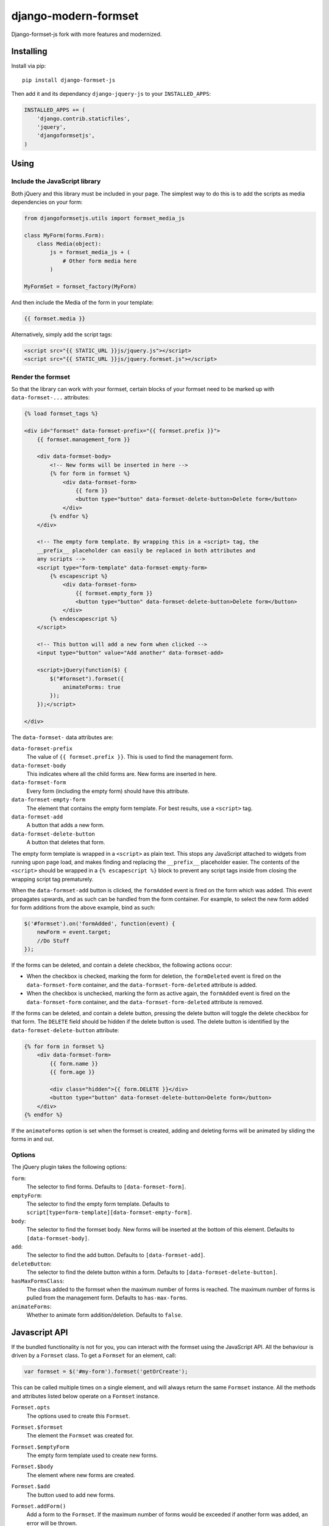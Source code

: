 =====================
django-modern-formset
=====================

Django-formset-js fork with more features and modernized.

Installing
----------

Install via pip::

    pip install django-formset-js

Then add it and its dependancy ``django-jquery-js``
to your ``INSTALLED_APPS``:

.. code-block:: python

    INSTALLED_APPS += (
        'django.contrib.staticfiles',
        'jquery',
        'djangoformsetjs',
    )

Using
-----

Include the JavaScript library
******************************

Both jQuery and this library must be included in your page.
The simplest way to do this is to add the scripts as media dependencies on your form:

.. code-block:: python

    from djangoformsetjs.utils import formset_media_js

    class MyForm(forms.Form):
        class Media(object):
            js = formset_media_js + (
                # Other form media here
            )

    MyFormSet = formset_factory(MyForm)

And then include the Media of the form in your template:

.. code-block:: html+django

    {{ formset.media }}

Alternatively, simply add the script tags:

.. code-block:: html+django

    <script src="{{ STATIC_URL }}js/jquery.js"></script>
    <script src="{{ STATIC_URL }}js/jquery.formset.js"></script>

Render the formset
******************

So that the library can work with your formset,
certain blocks of your formset need to be marked up with ``data-formset-...`` attributes:

.. code-block:: html+django

    {% load formset_tags %}

    <div id="formset" data-formset-prefix="{{ formset.prefix }}">
        {{ formset.management_form }}

        <div data-formset-body>
            <!-- New forms will be inserted in here -->
            {% for form in formset %}
                <div data-formset-form>
                    {{ form }}
                    <button type="button" data-formset-delete-button>Delete form</button>
                </div>
            {% endfor %}
        </div>

        <!-- The empty form template. By wrapping this in a <script> tag, the
        __prefix__ placeholder can easily be replaced in both attributes and
        any scripts -->
        <script type="form-template" data-formset-empty-form>
            {% escapescript %}
                <div data-formset-form>
                    {{ formset.empty_form }}
                    <button type="button" data-formset-delete-button>Delete form</button>
                </div>
            {% endescapescript %}
        </script>

        <!-- This button will add a new form when clicked -->
        <input type="button" value="Add another" data-formset-add>

        <script>jQuery(function($) {
            $("#formset").formset({
                animateForms: true
            });
        });</script>

    </div>

The ``data-formset-`` data attributes are:

``data-formset-prefix``
  The value of ``{{ formset.prefix }}``.
  This is used to find the management form.

``data-formset-body``
  This indicates where all the child forms are.
  New forms are inserted in here.

``data-formset-form``
  Every form (including the empty form) should have this attribute.

``data-formset-empty-form``
  The element that contains the empty form template.
  For best results, use a ``<script>`` tag.

``data-formset-add``
  A button that adds a new form.

``data-formset-delete-button``
  A button that deletes that form.

The empty form template is wrapped in a ``<script>`` as plain text.
This stops any JavaScript attached to widgets from running upon page load,
and makes finding and replacing the ``__prefix__`` placeholder easier.
The contents of the ``<script>`` should be wrapped in a ``{% escapescript %}`` block
to prevent any script tags inside from closing the wrapping script tag prematurely.

When the ``data-formset-add`` button is clicked, the ``formAdded`` event is
fired on the form which was added. This event propagates upwards, and as such
can be handled from the form container.
For example, to select the new form added for form additions from the above
example, bind as such:

.. code-block:: javascript

    $('#formset').on('formAdded', function(event) {
        newForm = event.target;
        //Do Stuff
    });

If the forms can be deleted, and contain a delete checkbox,
the following actions occur:

* When the checkbox is checked, marking the form for deletion,
  the ``formDeleted`` event is fired on the ``data-formset-form`` container,
  and the ``data-formset-form-deleted`` attribute is added.

* When the checkbox is unchecked, marking the form as active again,
  the ``formAdded`` event is fired on the ``data-formset-form`` container,
  and the ``data-formset-form-deleted`` attribute is removed.

If the forms can be deleted, and contain a delete button,
pressing the delete button will toggle the delete checkbox for that form.
The ``DELETE`` field should be hidden if the delete button is used.
The delete button is identified by the ``data-formset-delete-button`` attribute:

.. code-block:: html+django

    {% for form in formset %}
        <div data-formset-form>
            {{ form.name }}
            {{ form.age }}

            <div class="hidden">{{ form.DELETE }}</div>
            <button type="button" data-formset-delete-button>Delete form</button>
        </div>
    {% endfor %}

If the ``animateForms`` option is set when the formset is created,
adding and deleting forms will be animated by sliding the forms in and out.

Options
*******

The jQuery plugin takes the following options:

``form``:
  The selector to find forms.
  Defaults to ``[data-formset-form]``.

``emptyForm``:
  The selector to find the empty form template.
  Defaults to ``script[type=form-template][data-formset-empty-form]``.

``body``:
  The selector to find the formset body.
  New forms will be inserted at the bottom of this element.
  Defaults to ``[data-formset-body]``.

``add``:
  The selector to find the add button.
  Defaults to ``[data-formset-add]``.
``deleteButton``:
  The selector to find the delete button within a form.
  Defaults to ``[data-formset-delete-button]``.

``hasMaxFormsClass``:
  The class added to the formset when the maximum number of forms is reached.
  The maximum number of forms is pulled from the management form.
  Defaults to ``has-max-forms``.

``animateForms``:
  Whether to animate form addition/deletion.
  Defaults to ``false``.

Javascript API
--------------

If the bundled functionality is not for you,
you can interact with the formset using the JavaScript API.
All the behaviour is driven by a ``Formset`` class.
To get a ``Formset`` for an element, call:

.. code-block:: javascript

    var formset = $('#my-form').formset('getOrCreate');

This can be called multiple times on a single element,
and will always return the same ``Formset`` instance.
All the methods and attributes listed below operate on a ``Formset`` instance.

``Formset.opts``
    The options used to create this ``Formset``.

``Formset.$formset``
    The element the ``Formset`` was created for.

``Formset.$emptyForm``
    The empty form template used to create new forms.

``Formset.$body``
    The element where new forms are created.

``Formset.$add``
    The button used to add new forms.

``Formset.addForm()``
    Add a form to the ``Formset``.
    If the maximum number of forms would be exceeded if another form was added,
    an error will be thrown.

``Formset.$forms()``
    Get a jQuery object of all the forms in the ``Formset``.

``Formset.$managementForm(field)``
    Get a jQuery object for the management form field ``field``:

    .. code-block:: javascript

        // Update the TOTAL_FORMS management form field
        this.$managementForm('TOTAL_FORMS').val(10);

``Formset.totalFormCount()``
    Count the total number of forms in the ``Formset``, including deleted forms.

``Formset.activeFormCount()``
    Count the total number of active (not deleted) forms in the ``Formset``.

``Formset.deletedFormCount()``
    Count the number of deleted forms in the ``Formset``.

``Formset.hasMaxForms()``
    Return true if the ``Formset`` has its maximum number of forms.

``Formset.checkMaxForms()``
    Check how many forms are in the ``Formset``,
    and set the relevant classes on the ``Formset`` element
    if the ``Formset`` has reached its limit.

Example
-------

A minimal example project is provided in the ``example/`` directory.
Read ``example/README`` for more information

Developing
----------

When running ``./setup.py sdist``, the JavaScript asset is minified using
UglifyJS if it is installed. To install UglifyJS, install node.js and npm, and
run::

    npm install uglifyjs

You can minify the scripts manually using::

    ./setup.py minify
